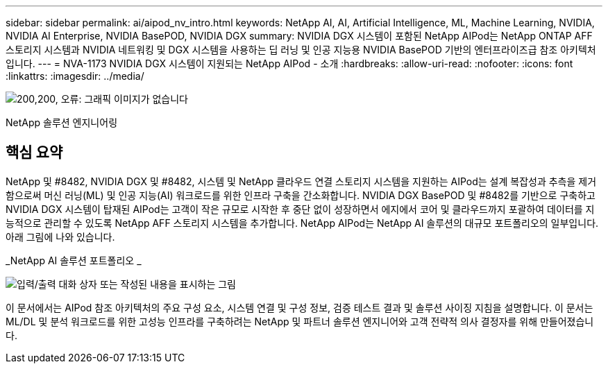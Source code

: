---
sidebar: sidebar 
permalink: ai/aipod_nv_intro.html 
keywords: NetApp AI, AI, Artificial Intelligence, ML, Machine Learning, NVIDIA, NVIDIA AI Enterprise, NVIDIA BasePOD, NVIDIA DGX 
summary: NVIDIA DGX 시스템이 포함된 NetApp AIPod는 NetApp ONTAP AFF 스토리지 시스템과 NVIDIA 네트워킹 및 DGX 시스템을 사용하는 딥 러닝 및 인공 지능용 NVIDIA BasePOD 기반의 엔터프라이즈급 참조 아키텍처입니다. 
---
= NVA-1173 NVIDIA DGX 시스템이 지원되는 NetApp AIPod - 소개
:hardbreaks:
:allow-uri-read: 
:nofooter: 
:icons: font
:linkattrs: 
:imagesdir: ../media/


image:PoweredByNVIDIA.png["200,200, 오류: 그래픽 이미지가 없습니다"]

[role="lead"]
NetApp 솔루션 엔지니어링



== 핵심 요약

NetApp 및 #8482, NVIDIA DGX 및 #8482, 시스템 및 NetApp 클라우드 연결 스토리지 시스템을 지원하는 AIPod는 설계 복잡성과 추측을 제거함으로써 머신 러닝(ML) 및 인공 지능(AI) 워크로드를 위한 인프라 구축을 간소화합니다. NVIDIA DGX BasePOD 및 #8482를 기반으로 구축하고 NVIDIA DGX 시스템이 탑재된 AIPod는 고객이 작은 규모로 시작한 후 중단 없이 성장하면서 에지에서 코어 및 클라우드까지 포괄하여 데이터를 지능적으로 관리할 수 있도록 NetApp AFF 스토리지 시스템을 추가합니다. NetApp AIPod는 NetApp AI 솔루션의 대규모 포트폴리오의 일부입니다. 아래 그림에 나와 있습니다.

_NetApp AI 솔루션 포트폴리오 _

image:aipod_nv_portfolio.png["입력/출력 대화 상자 또는 작성된 내용을 표시하는 그림"]

이 문서에서는 AIPod 참조 아키텍처의 주요 구성 요소, 시스템 연결 및 구성 정보, 검증 테스트 결과 및 솔루션 사이징 지침을 설명합니다. 이 문서는 ML/DL 및 분석 워크로드를 위한 고성능 인프라를 구축하려는 NetApp 및 파트너 솔루션 엔지니어와 고객 전략적 의사 결정자를 위해 만들어졌습니다.

